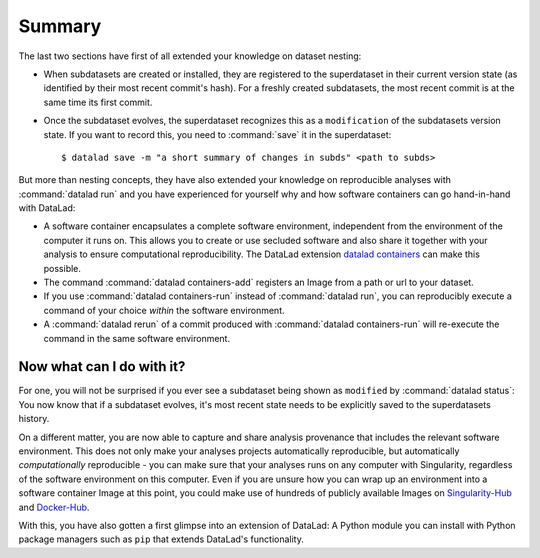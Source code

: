 .. _summary_containers:

Summary
-------

The last two sections have first of all extended your knowledge on dataset nesting:

- When subdatasets are created or installed, they are registered to the superdataset
  in their current version state (as identified by their most recent commit's hash).
  For a freshly created subdatasets, the most recent commit is at the same time its
  first commit.

- Once the subdataset evolves, the superdataset recognizes this as a ``modification``
  of the subdatasets version state. If you want to record this, you need to
  :command:`save` it in the superdataset::

   $ datalad save -m "a short summary of changes in subds" <path to subds>

But more than nesting concepts, they have also extended your knowledge on
reproducible analyses with :command:`datalad run` and you have experienced
for yourself why and how software containers can go hand-in-hand with DataLad:

- A software container encapsulates a complete software environment, independent
  from the environment of the computer it runs on. This allows you to create or
  use secluded software and also share it together with your analysis to ensure
  computational reproducibility. The DataLad extension
  `datalad containers <http://docs.datalad.org/projects/container/en/latest/>`_
  can make this possible.

- The command :command:`datalad containers-add` registers an Image from a path or
  url to your dataset.

- If you use :command:`datalad containers-run` instead of :command:`datalad run`,
  you can reproducibly execute a command of your choice *within* the software
  environment.

- A :command:`datalad rerun` of a commit produced with :command:`datalad containers-run`
  will re-execute the command in the same software environment.

Now what can I do with it?
^^^^^^^^^^^^^^^^^^^^^^^^^^

For one, you will not be surprised if you ever see a subdataset being shown as
``modified`` by :command:`datalad status`: You now know that if a subdataset
evolves, it's most recent state needs to be explicitly saved to the superdatasets
history.

On a different matter, you are now able to capture and share analysis provenance that
includes the relevant software environment. This does not only make your analyses
projects automatically reproducible, but automatically *computationally* reproducible -
you can make sure that your analyses runs on any computer with Singularity,
regardless of the software environment on this computer. Even if you are unsure how you can wrap up an
environment into a software container Image at this point, you could make use of
hundreds of publicly available Images on `Singularity-Hub <https://singularity-hub.org/>`_ and
`Docker-Hub <https://hub.docker.com/>`_.

With this, you have also gotten a first glimpse into an extension of DataLad: A
Python module you can install with Python package managers such as ``pip`` that
extends DataLad's functionality.
